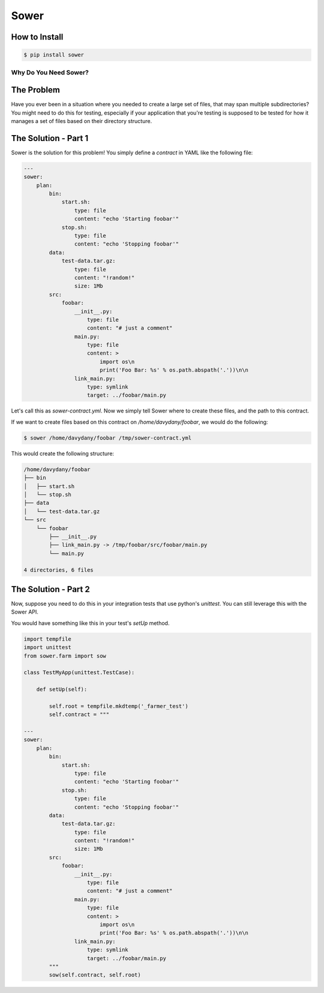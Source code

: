 Sower
=====

How to Install
--------------

.. code:: bash

    $ pip install sower

Why Do You Need Sower?
**********************


The Problem
-----------

Have you ever been in a situation where you needed to create a large set of 
files, that may span multiple subdirectories? You might need to do this for
testing, especially if your application that you're testing is supposed to 
be tested for how it manages a set of files based on their directory 
structure.

The Solution - Part 1
---------------------

Sower is the solution for this problem! You simply define a *contract* in
YAML like the following file:

.. code:: 

    ---
    sower:
        plan:
            bin:
                start.sh:
                    type: file
                    content: "echo 'Starting foobar'"
                stop.sh:
                    type: file
                    content: "echo 'Stopping foobar'"
            data:
                test-data.tar.gz:
                    type: file
                    content: "!random!"
                    size: 1Mb
            src:
                foobar:
                    __init__.py:
                        type: file
                        content: "# just a comment"
                    main.py:
                        type: file
                        content: >
                            import os\n
                            print('Foo Bar: %s' % os.path.abspath('.'))\n\n
                    link_main.py:
                        type: symlink
                        target: ../foobar/main.py

Let's call this as `sower-contract.yml`. Now we simply tell Sower where to create these
files, and the path to this contract.

If we want to create files based on this contract on `/home/davydany/foobar`, we would do 
the following:

.. code:: bash

    $ sower /home/davydany/foobar /tmp/sower-contract.yml

This would create the following structure:

.. code:: bash

    /home/davydany/foobar
    ├── bin
    │   ├── start.sh
    │   └── stop.sh
    ├── data
    │   └── test-data.tar.gz
    └── src
        └── foobar
            ├── __init__.py
            ├── link_main.py -> /tmp/foobar/src/foobar/main.py
            └── main.py

    4 directories, 6 files


The Solution - Part 2
---------------------

Now, suppose you need to do this in your integration tests that use python's `unittest`. You
can still leverage this with the Sower API.

You would have something like this in your test's `setUp` method.

.. code:: python

    import tempfile
    import unittest
    from sower.farm import sow

    class TestMyApp(unittest.TestCase):

        def setUp(self):

            self.root = tempfile.mkdtemp('_farmer_test')
            self.contract = """

    ---
    sower:
        plan:
            bin:
                start.sh:
                    type: file
                    content: "echo 'Starting foobar'"
                stop.sh:
                    type: file
                    content: "echo 'Stopping foobar'"
            data:
                test-data.tar.gz:
                    type: file
                    content: "!random!"
                    size: 1Mb
            src:
                foobar:
                    __init__.py:
                        type: file
                        content: "# just a comment"
                    main.py:
                        type: file
                        content: >
                            import os\n
                            print('Foo Bar: %s' % os.path.abspath('.'))\n\n
                    link_main.py:
                        type: symlink
                        target: ../foobar/main.py
            """
            sow(self.contract, self.root)
